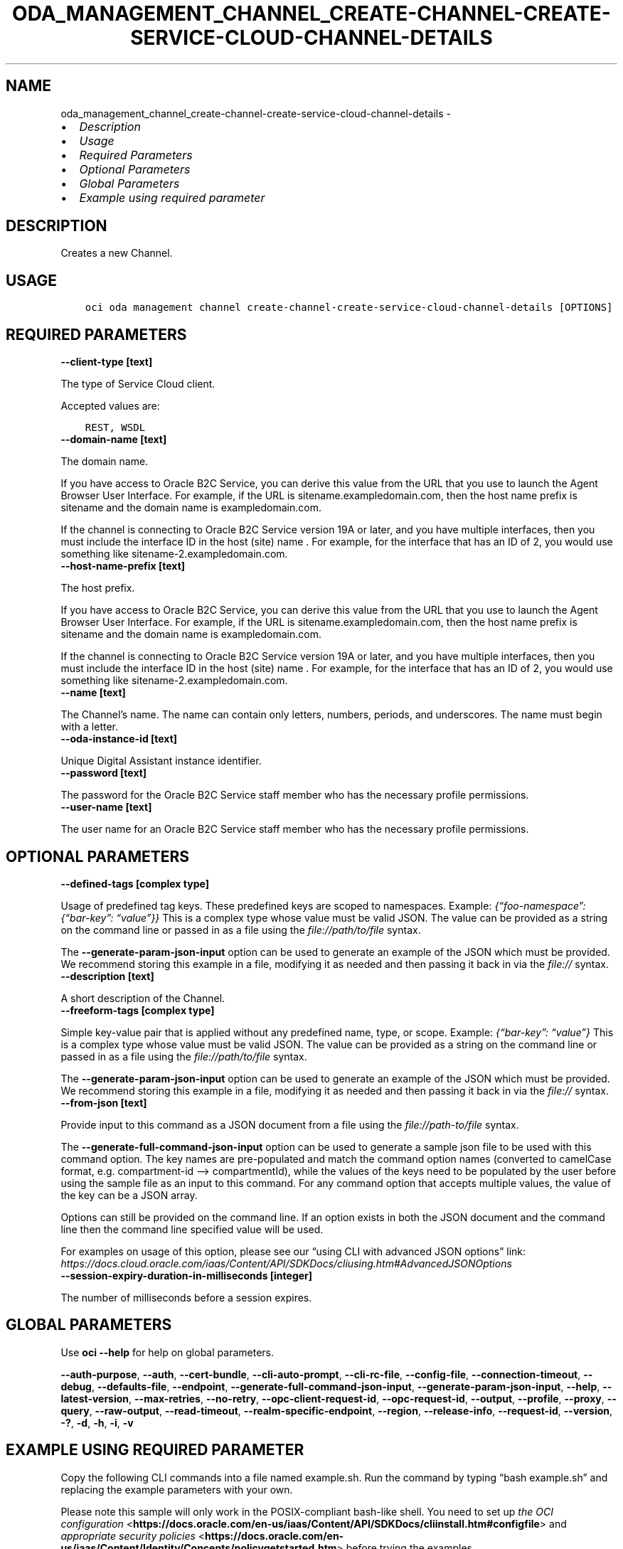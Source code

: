.\" Man page generated from reStructuredText.
.
.TH "ODA_MANAGEMENT_CHANNEL_CREATE-CHANNEL-CREATE-SERVICE-CLOUD-CHANNEL-DETAILS" "1" "Apr 29, 2024" "3.40.1" "OCI CLI Command Reference"
.SH NAME
oda_management_channel_create-channel-create-service-cloud-channel-details \- 
.
.nr rst2man-indent-level 0
.
.de1 rstReportMargin
\\$1 \\n[an-margin]
level \\n[rst2man-indent-level]
level margin: \\n[rst2man-indent\\n[rst2man-indent-level]]
-
\\n[rst2man-indent0]
\\n[rst2man-indent1]
\\n[rst2man-indent2]
..
.de1 INDENT
.\" .rstReportMargin pre:
. RS \\$1
. nr rst2man-indent\\n[rst2man-indent-level] \\n[an-margin]
. nr rst2man-indent-level +1
.\" .rstReportMargin post:
..
.de UNINDENT
. RE
.\" indent \\n[an-margin]
.\" old: \\n[rst2man-indent\\n[rst2man-indent-level]]
.nr rst2man-indent-level -1
.\" new: \\n[rst2man-indent\\n[rst2man-indent-level]]
.in \\n[rst2man-indent\\n[rst2man-indent-level]]u
..
.INDENT 0.0
.IP \(bu 2
\fI\%Description\fP
.IP \(bu 2
\fI\%Usage\fP
.IP \(bu 2
\fI\%Required Parameters\fP
.IP \(bu 2
\fI\%Optional Parameters\fP
.IP \(bu 2
\fI\%Global Parameters\fP
.IP \(bu 2
\fI\%Example using required parameter\fP
.UNINDENT
.SH DESCRIPTION
.sp
Creates a new Channel.
.SH USAGE
.INDENT 0.0
.INDENT 3.5
.sp
.nf
.ft C
oci oda management channel create\-channel\-create\-service\-cloud\-channel\-details [OPTIONS]
.ft P
.fi
.UNINDENT
.UNINDENT
.SH REQUIRED PARAMETERS
.INDENT 0.0
.TP
.B \-\-client\-type [text]
.UNINDENT
.sp
The type of Service Cloud client.
.sp
Accepted values are:
.INDENT 0.0
.INDENT 3.5
.sp
.nf
.ft C
REST, WSDL
.ft P
.fi
.UNINDENT
.UNINDENT
.INDENT 0.0
.TP
.B \-\-domain\-name [text]
.UNINDENT
.sp
The domain name.
.sp
If you have access to Oracle B2C Service, you can derive this value from the URL that you use to launch the Agent Browser User Interface. For example, if the URL is sitename.exampledomain.com, then the host name prefix is sitename and the domain name is exampledomain.com.
.sp
If the channel is connecting to Oracle B2C Service version 19A or later, and you have multiple interfaces, then you must include the interface ID in the host (site) name . For example, for the interface that has an ID of 2, you would use something like sitename\-2.exampledomain.com.
.INDENT 0.0
.TP
.B \-\-host\-name\-prefix [text]
.UNINDENT
.sp
The host prefix.
.sp
If you have access to Oracle B2C Service, you can derive this value from the URL that you use to launch the Agent Browser User Interface. For example, if the URL is sitename.exampledomain.com, then the host name prefix is sitename and the domain name is exampledomain.com.
.sp
If the channel is connecting to Oracle B2C Service version 19A or later, and you have multiple interfaces, then you must include the interface ID in the host (site) name . For example, for the interface that has an ID of 2, you would use something like sitename\-2.exampledomain.com.
.INDENT 0.0
.TP
.B \-\-name [text]
.UNINDENT
.sp
The Channel’s name. The name can contain only letters, numbers, periods, and underscores. The name must begin with a letter.
.INDENT 0.0
.TP
.B \-\-oda\-instance\-id [text]
.UNINDENT
.sp
Unique Digital Assistant instance identifier.
.INDENT 0.0
.TP
.B \-\-password [text]
.UNINDENT
.sp
The password for the Oracle B2C Service staff member who has the necessary profile permissions.
.INDENT 0.0
.TP
.B \-\-user\-name [text]
.UNINDENT
.sp
The user name for an Oracle B2C Service staff member who has the necessary profile permissions.
.SH OPTIONAL PARAMETERS
.INDENT 0.0
.TP
.B \-\-defined\-tags [complex type]
.UNINDENT
.sp
Usage of predefined tag keys. These predefined keys are scoped to namespaces. Example: \fI{“foo\-namespace”: {“bar\-key”: “value”}}\fP
This is a complex type whose value must be valid JSON. The value can be provided as a string on the command line or passed in as a file using
the \fI\%file://path/to/file\fP syntax.
.sp
The \fB\-\-generate\-param\-json\-input\fP option can be used to generate an example of the JSON which must be provided. We recommend storing this example
in a file, modifying it as needed and then passing it back in via the \fI\%file://\fP syntax.
.INDENT 0.0
.TP
.B \-\-description [text]
.UNINDENT
.sp
A short description of the Channel.
.INDENT 0.0
.TP
.B \-\-freeform\-tags [complex type]
.UNINDENT
.sp
Simple key\-value pair that is applied without any predefined name, type, or scope. Example: \fI{“bar\-key”: “value”}\fP
This is a complex type whose value must be valid JSON. The value can be provided as a string on the command line or passed in as a file using
the \fI\%file://path/to/file\fP syntax.
.sp
The \fB\-\-generate\-param\-json\-input\fP option can be used to generate an example of the JSON which must be provided. We recommend storing this example
in a file, modifying it as needed and then passing it back in via the \fI\%file://\fP syntax.
.INDENT 0.0
.TP
.B \-\-from\-json [text]
.UNINDENT
.sp
Provide input to this command as a JSON document from a file using the \fI\%file://path\-to/file\fP syntax.
.sp
The \fB\-\-generate\-full\-command\-json\-input\fP option can be used to generate a sample json file to be used with this command option. The key names are pre\-populated and match the command option names (converted to camelCase format, e.g. compartment\-id –> compartmentId), while the values of the keys need to be populated by the user before using the sample file as an input to this command. For any command option that accepts multiple values, the value of the key can be a JSON array.
.sp
Options can still be provided on the command line. If an option exists in both the JSON document and the command line then the command line specified value will be used.
.sp
For examples on usage of this option, please see our “using CLI with advanced JSON options” link: \fI\%https://docs.cloud.oracle.com/iaas/Content/API/SDKDocs/cliusing.htm#AdvancedJSONOptions\fP
.INDENT 0.0
.TP
.B \-\-session\-expiry\-duration\-in\-milliseconds [integer]
.UNINDENT
.sp
The number of milliseconds before a session expires.
.SH GLOBAL PARAMETERS
.sp
Use \fBoci \-\-help\fP for help on global parameters.
.sp
\fB\-\-auth\-purpose\fP, \fB\-\-auth\fP, \fB\-\-cert\-bundle\fP, \fB\-\-cli\-auto\-prompt\fP, \fB\-\-cli\-rc\-file\fP, \fB\-\-config\-file\fP, \fB\-\-connection\-timeout\fP, \fB\-\-debug\fP, \fB\-\-defaults\-file\fP, \fB\-\-endpoint\fP, \fB\-\-generate\-full\-command\-json\-input\fP, \fB\-\-generate\-param\-json\-input\fP, \fB\-\-help\fP, \fB\-\-latest\-version\fP, \fB\-\-max\-retries\fP, \fB\-\-no\-retry\fP, \fB\-\-opc\-client\-request\-id\fP, \fB\-\-opc\-request\-id\fP, \fB\-\-output\fP, \fB\-\-profile\fP, \fB\-\-proxy\fP, \fB\-\-query\fP, \fB\-\-raw\-output\fP, \fB\-\-read\-timeout\fP, \fB\-\-realm\-specific\-endpoint\fP, \fB\-\-region\fP, \fB\-\-release\-info\fP, \fB\-\-request\-id\fP, \fB\-\-version\fP, \fB\-?\fP, \fB\-d\fP, \fB\-h\fP, \fB\-i\fP, \fB\-v\fP
.SH EXAMPLE USING REQUIRED PARAMETER
.sp
Copy the following CLI commands into a file named example.sh. Run the command by typing “bash example.sh” and replacing the example parameters with your own.
.sp
Please note this sample will only work in the POSIX\-compliant bash\-like shell. You need to set up \fI\%the OCI configuration\fP <\fBhttps://docs.oracle.com/en-us/iaas/Content/API/SDKDocs/cliinstall.htm#configfile\fP> and \fI\%appropriate security policies\fP <\fBhttps://docs.oracle.com/en-us/iaas/Content/Identity/Concepts/policygetstarted.htm\fP> before trying the examples.
.INDENT 0.0
.INDENT 3.5
.sp
.nf
.ft C
    export client_type=<substitute\-value\-of\-client_type> # https://docs.cloud.oracle.com/en\-us/iaas/tools/oci\-cli/latest/oci_cli_docs/cmdref/oda/management/channel/create\-channel\-create\-service\-cloud\-channel\-details.html#cmdoption\-client\-type
    export domain_name=<substitute\-value\-of\-domain_name> # https://docs.cloud.oracle.com/en\-us/iaas/tools/oci\-cli/latest/oci_cli_docs/cmdref/oda/management/channel/create\-channel\-create\-service\-cloud\-channel\-details.html#cmdoption\-domain\-name
    export host_name_prefix=<substitute\-value\-of\-host_name_prefix> # https://docs.cloud.oracle.com/en\-us/iaas/tools/oci\-cli/latest/oci_cli_docs/cmdref/oda/management/channel/create\-channel\-create\-service\-cloud\-channel\-details.html#cmdoption\-host\-name\-prefix
    export name=<substitute\-value\-of\-name> # https://docs.cloud.oracle.com/en\-us/iaas/tools/oci\-cli/latest/oci_cli_docs/cmdref/oda/management/channel/create\-channel\-create\-service\-cloud\-channel\-details.html#cmdoption\-name
    export oda_instance_id=<substitute\-value\-of\-oda_instance_id> # https://docs.cloud.oracle.com/en\-us/iaas/tools/oci\-cli/latest/oci_cli_docs/cmdref/oda/management/channel/create\-channel\-create\-service\-cloud\-channel\-details.html#cmdoption\-oda\-instance\-id
    export password=<substitute\-value\-of\-password> # https://docs.cloud.oracle.com/en\-us/iaas/tools/oci\-cli/latest/oci_cli_docs/cmdref/oda/management/channel/create\-channel\-create\-service\-cloud\-channel\-details.html#cmdoption\-password
    export user_name=<substitute\-value\-of\-user_name> # https://docs.cloud.oracle.com/en\-us/iaas/tools/oci\-cli/latest/oci_cli_docs/cmdref/oda/management/channel/create\-channel\-create\-service\-cloud\-channel\-details.html#cmdoption\-user\-name

    oci oda management channel create\-channel\-create\-service\-cloud\-channel\-details \-\-client\-type $client_type \-\-domain\-name $domain_name \-\-host\-name\-prefix $host_name_prefix \-\-name $name \-\-oda\-instance\-id $oda_instance_id \-\-password $password \-\-user\-name $user_name
.ft P
.fi
.UNINDENT
.UNINDENT
.SH AUTHOR
Oracle
.SH COPYRIGHT
2016, 2024, Oracle
.\" Generated by docutils manpage writer.
.
